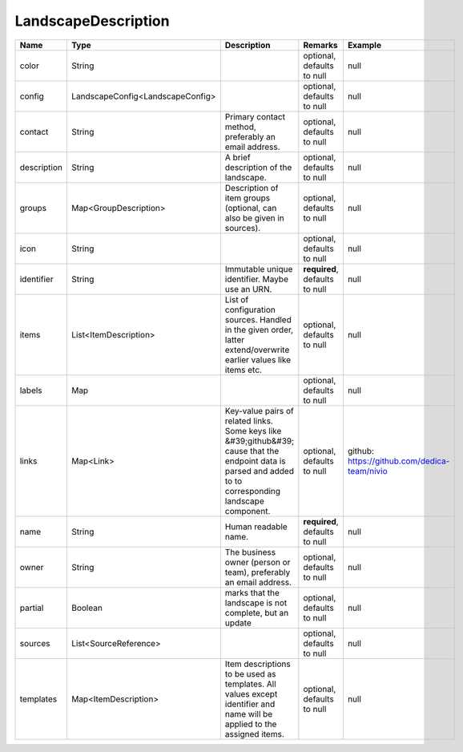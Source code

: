 LandscapeDescription
---------------




.. list-table::
   :header-rows: 1

   * - Name
     - Type
     - Description
     - Remarks
     - Example

   * - color
     - String
     - 
     - optional, defaults to null
     - null
   * - config
     - LandscapeConfig<LandscapeConfig>
     - 
     - optional, defaults to null
     - null
   * - contact
     - String
     - Primary contact method, preferably an email address.
     - optional, defaults to null
     - null
   * - description
     - String
     - A brief description of the landscape.
     - optional, defaults to null
     - null
   * - groups
     - Map<GroupDescription>
     - Description of item groups (optional, can also be given in sources).
     - optional, defaults to null
     - null
   * - icon
     - String
     - 
     - optional, defaults to null
     - null
   * - identifier
     - String
     - Immutable unique identifier. Maybe use an URN.
     - **required**, defaults to null
     - null
   * - items
     - List<ItemDescription>
     - List of configuration sources. Handled in the given order, latter extend/overwrite earlier values like items etc.
     - optional, defaults to null
     - null
   * - labels
     - Map
     - 
     - optional, defaults to null
     - null
   * - links
     - Map<Link>
     - Key-value pairs of related links. Some keys like &#39;github&#39; cause that the endpoint data is parsed and added to to corresponding landscape component.
     - optional, defaults to null
     - github: https://github.com/dedica-team/nivio
   * - name
     - String
     - Human readable name.
     - **required**, defaults to null
     - null
   * - owner
     - String
     - The business owner (person or team), preferably an email address.
     - optional, defaults to null
     - null
   * - partial
     - Boolean
     - marks that the landscape is not complete, but an update
     - optional, defaults to null
     - null
   * - sources
     - List<SourceReference>
     - 
     - optional, defaults to null
     - null
   * - templates
     - Map<ItemDescription>
     - Item descriptions to be used as templates. All values except identifier and name will be applied to the assigned items.
     - optional, defaults to null
     - null

